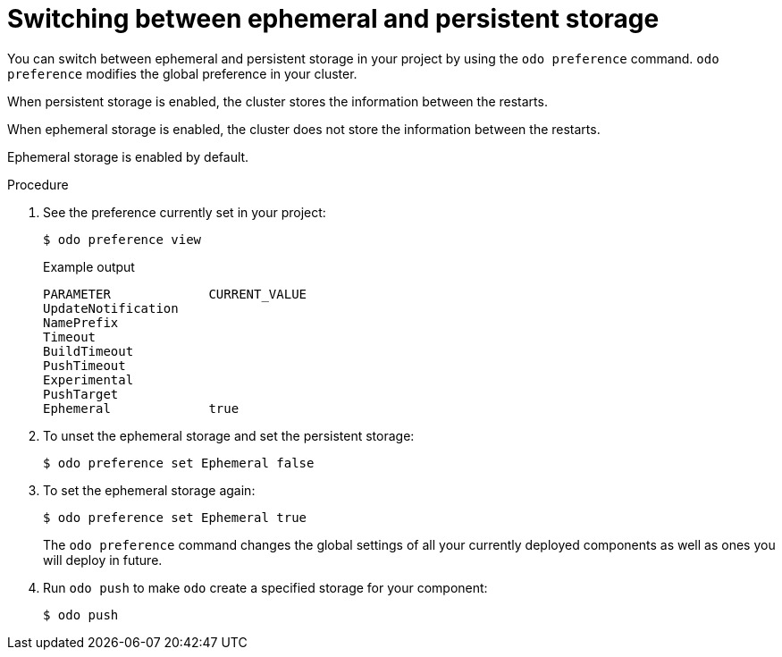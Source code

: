 // Module included in the following assemblies:
//
// *cli_reference/developer_cli_odo/creating_and_deploying_applications_with_odo/working-with-storage.adoc

:_mod-docs-content-type: PROCEDURE
[id="switching-between-ephemeral-and-persistent-storage_{context}"]
= Switching between ephemeral and persistent storage

You can switch between ephemeral and persistent storage in your project by using the `odo preference` command. `odo preference` modifies the global preference in your cluster.

When persistent storage is enabled, the cluster stores the information between the restarts.

When ephemeral storage is enabled, the cluster does not store the information between the restarts.

Ephemeral storage is enabled by default.

.Procedure

. See the preference currently set in your project:
+
[source,terminal]
----
$ odo preference view
----
+
.Example output
+
[source,terminal]
----
PARAMETER             CURRENT_VALUE
UpdateNotification
NamePrefix
Timeout
BuildTimeout
PushTimeout
Experimental
PushTarget
Ephemeral             true
----

. To unset the ephemeral storage and set the persistent storage:
+
[source,terminal]
----
$ odo preference set Ephemeral false
----

. To set the ephemeral storage again:
+
[source,terminal]
----
$ odo preference set Ephemeral true
----
+
The `odo preference` command changes the global settings of all your currently deployed components as well as ones you will deploy in future.

. Run `odo push` to make `odo` create a specified storage for your component:
+
[source,terminal]
----
$ odo push
----